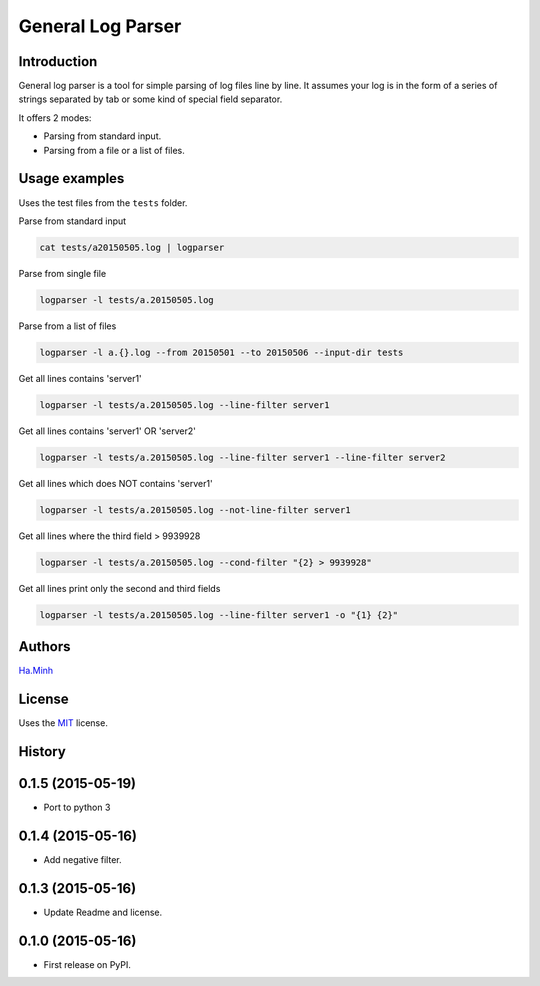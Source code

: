 General Log Parser
==================

.. image:: https://img.shields.io/pypi/v/general-log-parser.svg
        :target: https://pypi.python.org/pypi/general-log-parser


Introduction
------------
General log parser is a tool for simple parsing of log files line by line. It assumes your log is in the form of a series of strings separated by tab or some kind of special field separator.

It offers 2 modes:

- Parsing from standard input.
- Parsing from a file or a list of files.

Usage examples
--------------
Uses the test files from the ``tests`` folder.

Parse from standard input

.. code-block:: bash

    cat tests/a20150505.log | logparser

Parse from single file

.. code-block:: bash

    logparser -l tests/a.20150505.log

Parse from a list of files

.. code-block:: bash

    logparser -l a.{}.log --from 20150501 --to 20150506 --input-dir tests

Get all lines contains 'server1'

.. code-block:: bash

    logparser -l tests/a.20150505.log --line-filter server1

Get all lines contains 'server1' OR 'server2'

.. code-block:: bash

    logparser -l tests/a.20150505.log --line-filter server1 --line-filter server2

Get all lines which does NOT contains 'server1'

.. code-block:: bash

    logparser -l tests/a.20150505.log --not-line-filter server1

Get all lines where the third field > 9939928

.. code-block:: bash

    logparser -l tests/a.20150505.log --cond-filter "{2} > 9939928"

Get all lines print only the second and third fields

.. code-block:: bash

    logparser -l tests/a.20150505.log --line-filter server1 -o "{1} {2}"

Authors
---------

Ha.Minh_

License
-------

Uses the `MIT`_ license.

.. _MIT: http://opensource.org/licenses/MIT
.. _Ha.Minh: http://minhhh.github.io
.. _document: https://general-log-parser.readthedocs.org





History
-------

0.1.5 (2015-05-19)
------------------

* Port to python 3

0.1.4 (2015-05-16)
------------------

* Add negative filter.

0.1.3 (2015-05-16)
------------------

* Update Readme and license.

0.1.0 (2015-05-16)
------------------

* First release on PyPI.


